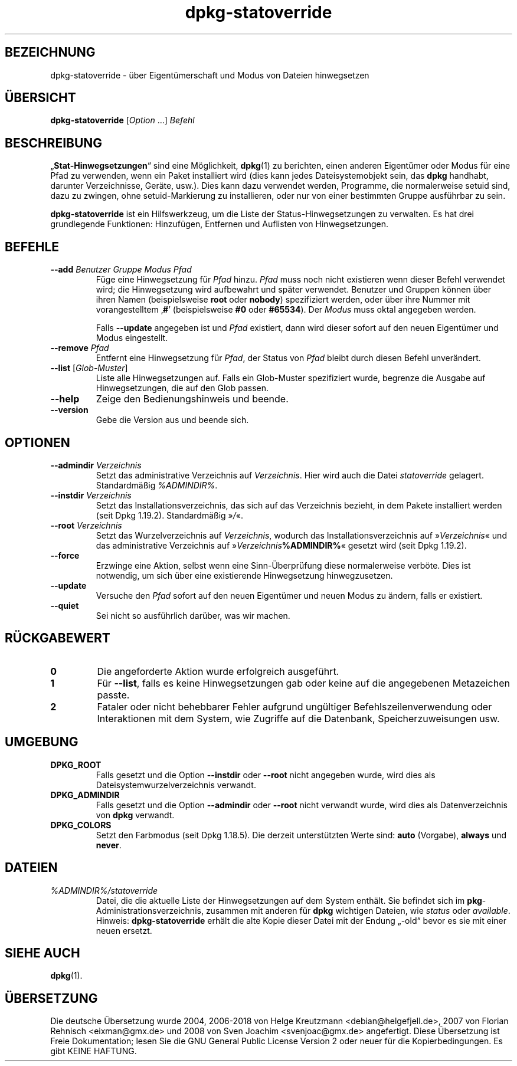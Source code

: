 .\" dpkg manual page - dpkg-statoverride(1)
.\"
.\" Copyright © 2000-2001 Wichert Akkerman <wakkerma@debian.org>
.\" Copyright © 2009-2011, 2013, 2015 Guillem Jover <guillem@debian.org>
.\"
.\" This is free software; you can redistribute it and/or modify
.\" it under the terms of the GNU General Public License as published by
.\" the Free Software Foundation; either version 2 of the License, or
.\" (at your option) any later version.
.\"
.\" This is distributed in the hope that it will be useful,
.\" but WITHOUT ANY WARRANTY; without even the implied warranty of
.\" MERCHANTABILITY or FITNESS FOR A PARTICULAR PURPOSE.  See the
.\" GNU General Public License for more details.
.\"
.\" You should have received a copy of the GNU General Public License
.\" along with this program.  If not, see <https://www.gnu.org/licenses/>.
.
.\"*******************************************************************
.\"
.\" This file was generated with po4a. Translate the source file.
.\"
.\"*******************************************************************
.TH dpkg\-statoverride 1 %RELEASE_DATE% %VERSION% dpkg\-Programmsammlung
.nh
.SH BEZEICHNUNG
dpkg\-statoverride \- über Eigentümerschaft und Modus von Dateien hinwegsetzen
.
.SH ÜBERSICHT
\fBdpkg\-statoverride\fP [\fIOption\fP …] \fIBefehl\fP
.
.SH BESCHREIBUNG
„\fBStat\-Hinwegsetzungen\fP“ sind eine Möglichkeit, \fBdpkg\fP(1) zu berichten,
einen anderen Eigentümer oder Modus für eine Pfad zu verwenden, wenn ein
Paket installiert wird (dies kann jedes Dateisystemobjekt sein, das \fBdpkg\fP
handhabt, darunter Verzeichnisse, Geräte, usw.). Dies kann dazu verwendet
werden, Programme, die normalerweise setuid sind, dazu zu zwingen, ohne
setuid\-Markierung zu installieren, oder nur von einer bestimmten Gruppe
ausführbar zu sein.
.P
\fBdpkg\-statoverride\fP ist ein Hilfswerkzeug, um die Liste der
Status\-Hinwegsetzungen zu verwalten. Es hat drei grundlegende Funktionen:
Hinzufügen, Entfernen und Auflisten von Hinwegsetzungen.
.
.SH BEFEHLE
.TP 
\fB\-\-add\fP\fI Benutzer Gruppe Modus Pfad\fP
Füge eine Hinwegsetzung für \fIPfad\fP hinzu. \fIPfad\fP muss noch nicht
existieren wenn dieser Befehl verwendet wird; die Hinwegsetzung wird
aufbewahrt und später verwendet. Benutzer und Gruppen können über ihren
Namen (beispielsweise \fBroot\fP oder \fBnobody\fP) spezifiziert werden, oder über
ihre Nummer mit vorangestelltem ‚\fB#\fP’ (beispielsweise \fB#0\fP oder
\fB#65534\fP). Der \fIModus\fP muss oktal angegeben werden.

Falls \fB\-\-update\fP angegeben ist und \fIPfad\fP existiert, dann wird dieser
sofort auf den neuen Eigentümer und Modus eingestellt.
.TP 
\fB\-\-remove\fP\fI Pfad\fP
Entfernt eine Hinwegsetzung für \fIPfad\fP, der Status von \fIPfad\fP bleibt durch
diesen Befehl unverändert.
.TP 
\fB\-\-list\fP [\fIGlob\-Muster\fP]
Liste alle Hinwegsetzungen auf. Falls ein Glob\-Muster spezifiziert wurde,
begrenze die Ausgabe auf Hinwegsetzungen, die auf den Glob passen.
.TP 
\fB\-\-help\fP
Zeige den Bedienungshinweis und beende.
.TP 
\fB\-\-version\fP
Gebe die Version aus und beende sich.
.
.SH OPTIONEN
.TP 
\fB\-\-admindir\fP\fI Verzeichnis\fP
Setzt das administrative Verzeichnis auf \fIVerzeichnis\fP. Hier wird auch die
Datei \fIstatoverride\fP gelagert. Standardmäßig \fI%ADMINDIR%\fP.
.TP 
\fB\-\-instdir\fP\fI Verzeichnis\fP
Setzt das Installationsverzeichnis, das sich auf das Verzeichnis bezieht, in
dem Pakete installiert werden (seit Dpkg 1.19.2). Standardmäßig »\fI/\fP«.
.TP 
\fB\-\-root\fP\fI Verzeichnis\fP
Setzt das Wurzelverzeichnis auf \fIVerzeichnis\fP, wodurch das
Installationsverzeichnis auf »\fIVerzeichnis\fP« und das administrative
Verzeichnis auf »\fIVerzeichnis\fP\fB%ADMINDIR%\fP« gesetzt wird (seit Dpkg
1.19.2).
.TP 
\fB\-\-force\fP
Erzwinge eine Aktion, selbst wenn eine Sinn\-Überprüfung diese normalerweise
verböte. Dies ist notwendig, um sich über eine existierende Hinwegsetzung
hinwegzusetzen.
.TP 
\fB\-\-update\fP
Versuche den \fIPfad\fP sofort auf den neuen Eigentümer und neuen Modus zu
ändern, falls er existiert.
.TP 
\fB\-\-quiet\fP
Sei nicht so ausführlich darüber, was wir machen.
.
.SH RÜCKGABEWERT
.TP 
\fB0\fP
Die angeforderte Aktion wurde erfolgreich ausgeführt.
.TP 
\fB1\fP
Für \fB\-\-list\fP, falls es keine Hinwegsetzungen gab oder keine auf die
angegebenen Metazeichen passte.
.TP 
\fB2\fP
Fataler oder nicht behebbarer Fehler aufgrund ungültiger
Befehlszeilenverwendung oder Interaktionen mit dem System, wie Zugriffe auf
die Datenbank, Speicherzuweisungen usw.
.
.SH UMGEBUNG
.TP 
\fBDPKG_ROOT\fP
Falls gesetzt und die Option \fB\-\-instdir\fP oder \fB\-\-root\fP nicht angegeben
wurde, wird dies als Dateisystemwurzelverzeichnis verwandt.
.TP 
\fBDPKG_ADMINDIR\fP
Falls gesetzt und die Option \fB\-\-admindir\fP oder \fB\-\-root\fP nicht verwandt
wurde, wird dies als Datenverzeichnis von \fBdpkg\fP verwandt.
.TP 
\fBDPKG_COLORS\fP
Setzt den Farbmodus (seit Dpkg 1.18.5). Die derzeit unterstützten Werte
sind: \fBauto\fP (Vorgabe), \fBalways\fP und \fBnever\fP.
.
.SH DATEIEN
.TP 
\fI%ADMINDIR%/statoverride\fP
Datei, die die aktuelle Liste der Hinwegsetzungen auf dem System
enthält. Sie befindet sich im \fBpkg\fP\-Administrationsverzeichnis, zusammen
mit anderen für \fBdpkg\fP wichtigen Dateien, wie \fIstatus\fP oder \fIavailable\fP.
.br
Hinweis: \fBdpkg\-statoverride\fP erhält die alte Kopie dieser Datei mit der
Endung „\-old“ bevor es sie mit einer neuen ersetzt.
.
.SH "SIEHE AUCH"
\fBdpkg\fP(1).
.SH ÜBERSETZUNG
Die deutsche Übersetzung wurde 2004, 2006-2018 von Helge Kreutzmann
<debian@helgefjell.de>, 2007 von Florian Rehnisch <eixman@gmx.de> und
2008 von Sven Joachim <svenjoac@gmx.de>
angefertigt. Diese Übersetzung ist Freie Dokumentation; lesen Sie die
GNU General Public License Version 2 oder neuer für die Kopierbedingungen.
Es gibt KEINE HAFTUNG.
